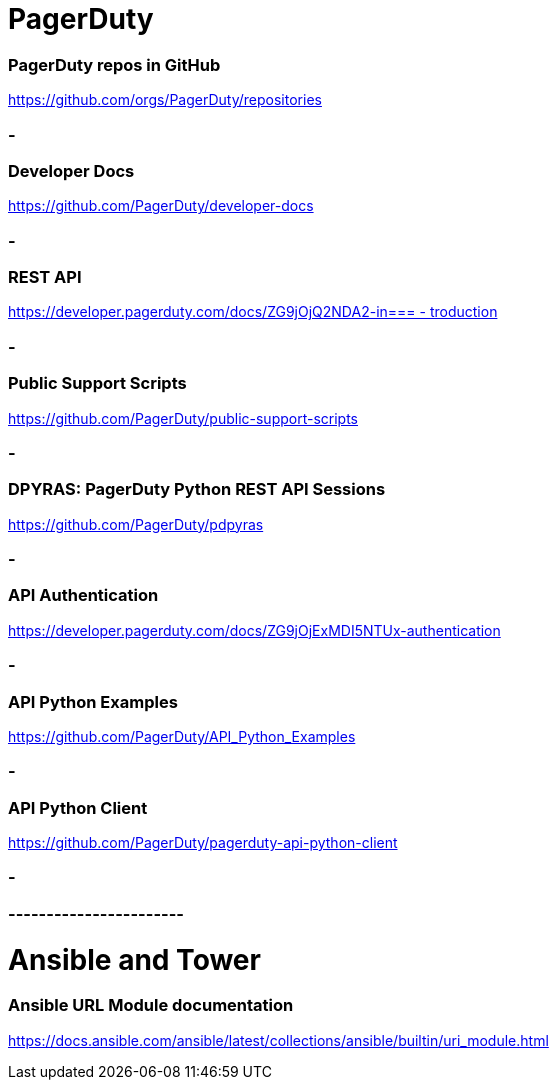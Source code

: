 
= PagerDuty

=== PagerDuty repos in GitHub
https://github.com/orgs/PagerDuty/repositories[https://github.com/orgs/PagerDuty/repositories
]


=== -
=== Developer Docs
https://github.com/PagerDuty/developer-docs[https://github.com/PagerDuty/developer-docs]


=== -
=== REST API
https://developer.pagerduty.com/docs/ZG9jOjQ2NDA2-introduction[https://developer.pagerduty.com/docs/ZG9jOjQ2NDA2-in=== -
troduction]


=== -
=== Public Support Scripts
https://github.com/PagerDuty/public-support-scripts[https://github.com/PagerDuty/public-support-scripts]


=== -
=== DPYRAS: PagerDuty Python REST API Sessions
https://github.com/PagerDuty/pdpyras[https://github.com/PagerDuty/pdpyras]


=== -
=== API Authentication
https://developer.pagerduty.com/docs/ZG9jOjExMDI5NTUx-authentication[https://developer.pagerduty.com/docs/ZG9jOjExMDI5NTUx-authentication]


=== -
=== API Python Examples
https://github.com/PagerDuty/API_Python_Examples[https://github.com/PagerDuty/API_Python_Examples]


=== -
=== API Python Client
https://github.com/PagerDuty/pagerduty-api-python-client[https://github.com/PagerDuty/pagerduty-api-python-client]

=== -
=== -----------------------
= Ansible and Tower
=== Ansible URL Module documentation
https://docs.ansible.com/ansible/latest/collections/ansible/builtin/uri_module.html[https://docs.ansible.com/ansible/latest/collections/ansible/builtin/uri_module.html]


